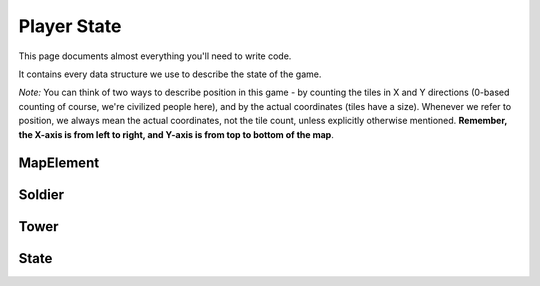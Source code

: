 ============
Player State
============

This page documents almost everything you'll need to write code.

It contains every data structure we use to describe the state of the game.

*Note:* You can think of two ways to describe position in this game - by counting the tiles in X and Y directions (0-based counting of course, we're civilized people here), and by the actual coordinates (tiles have a size). Whenever we refer to position, we always mean the actual coordinates, not the tile count, unless explicitly otherwise mentioned. **Remember, the X-axis is from left to right, and Y-axis is from top to bottom of the map**.

MapElement
================

.. cpp:class:: MapElement

	Represents a tile on the map

	.. cpp:member:: bool territory

		True if you own this tile, false otherwise

	.. cpp:member:: bool enemy_territory

		True if your enemy owns this tile, false otherwise

	.. cpp:member:: bool valid_territory

		True if you can build a tower on this tile, false otherwise

	*Below member is writable*

	.. cpp:member:: bool build_tower

		Set this to true if you want to build a tower at this tile. The tower will be built at the tile's center



Soldier
=============

.. cpp:class:: Soldier

	Represents a soldier

	.. cpp:member:: long id

		The soldier's ID

	.. cpp:member:: physics::Vector position

		The soldier's position

	.. cpp:member:: long hp

		The soldier's current HP

	.. cpp:member:: bool is_immune

		True if this soldier is currently invulnerable to damage (having respawned recently), false otherwise

	.. cpp:member:: SoldierState state

		An enum describing the state of the soldier. Can be ``SoldierState::IDLE``, ``SoldierState::MOVE``, ``SoldierState::ATTACK``, ``SoldierState::PURSUIT`` or ``SoldierState::DEAD``.

	*Below members are writable, only one may be set per turn per soldier*

	.. cpp:member:: long tower_target

		If you want to attack a tower, set this to the tower's ID.
		Soldier automatically starts moving towards the tower and will attack once it reaches.

	.. cpp:member:: long soldier_target

		If you want to attack a soldier, set this to the soldier's ID.
		Soldier automatically starts moving towards the enemy soldier and will attack once it reaches.

	.. cpp:member:: phyics::Vector destination

		If you want to move to a location, set this to the location's coordinates.

Tower
===========

.. cpp:class:: Tower

	Represents a tower

	.. cpp:member:: long id

		The tower's ID

	.. cpp:member:: physics::Vector position

		The tower's position

	.. cpp:member:: long hp

		The tower's current HP

	.. cpp:member:: long level

		The tower's current level. Can be 1 (not upgraded), 2 (upgraded once) or 3 (upgraded twice, maximum level).

	*Below members are writable, only one may be set per turn per tower*

	.. cpp:member:: bool upgrade_tower

		If you want to upgrade this tower by one level, set this to true

	.. cpp:member:: bool suicide

		If you want to nuke (suicide) this tower, set this to true

State
===========

.. cpp:class:: State

	Represents the entire state of the game. You are given this every turn.

	.. cpp:member:: array<array<MapElement, MAP_SIZE>, MAP_SIZE> map

		A 2D array of the tiles in the map. ``map[i][j]`` gives you the :cpp:class:`MapElement` that is the i\ :sup:`th` tile along the X-axis (counting starts from 0) and the j\ :sup:`th` tile along the Y-axis (counting starts from 0).

	.. cpp:member:: array<Soldier, NUM_SOLDIERS> soldiers

		An array of your soldiers

	.. cpp:member:: array<Soldier, NUM_SOLDIERS> enemy_soldiers

		An array of the enemy's soldiers

	.. cpp:member:: array<Tower, MAX_NUM_TOWERS> towers

		An array of your towers. *Caution:* Not all of these entries are valid, use :cpp:member:`num_towers` to check how many towers you actually have. Only elements from ``towers[0]`` to ``towers[num_towers-1]`` contain valid towers.

	.. cpp:member:: array<Tower, MAX_NUM_TOWERS> enemy_towers

		An array of the enemy's towers. *Caution:* Not all of these entries are valid, use :cpp:member:`num_enemy_towers` to check how many towers the enemy actually has. Only elements from ``enemy_towers[0]`` to ``enemy_towers[num_enemy_towers-1]`` contain valid enemy towers.

	.. cpp:member:: long num_towers

		Count of your towers

	.. cpp:member:: long num_enemy_towers

		Count of the enemy's towers

	.. cpp:member:: long money

		Amount of money you have
